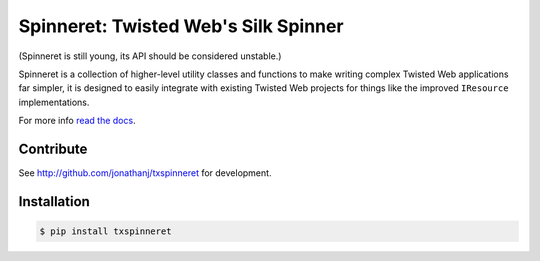 Spinneret: Twisted Web's Silk Spinner
=====================================

|build|_ |coverage|_

(Spinneret is still young, its API should be considered unstable.)

Spinneret is a collection of higher-level utility classes and functions to make
writing complex Twisted Web applications far simpler, it is designed to easily
integrate with existing Twisted Web projects for things like the improved
``IResource`` implementations.

For more info `read the docs <http://txspinneret.readthedocs.org>`_.


Contribute
----------

See http://github.com/jonathanj/txspinneret for development.


Installation
------------

.. code-block:: console

    $ pip install txspinneret


.. |build| image:: https://travis-ci.org/jonathanj/txspinneret.svg?branch=master
.. _build: https://travis-ci.org/jonathanj/txspinneret

.. |coverage| image:: https://coveralls.io/repos/jonathanj/txspinneret/badge.png?branch=master
.. _coverage: https://coveralls.io/r/jonathanj/txspinneret?branch=master
